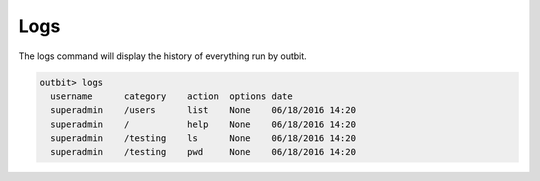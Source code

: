 Logs
==================

The logs command will display the history of everything run by outbit.

.. sourcecode:: bash

    outbit> logs
      username      category    action  options date
      superadmin    /users      list    None    06/18/2016 14:20
      superadmin    /           help    None    06/18/2016 14:20
      superadmin    /testing    ls      None    06/18/2016 14:20
      superadmin    /testing    pwd     None    06/18/2016 14:20